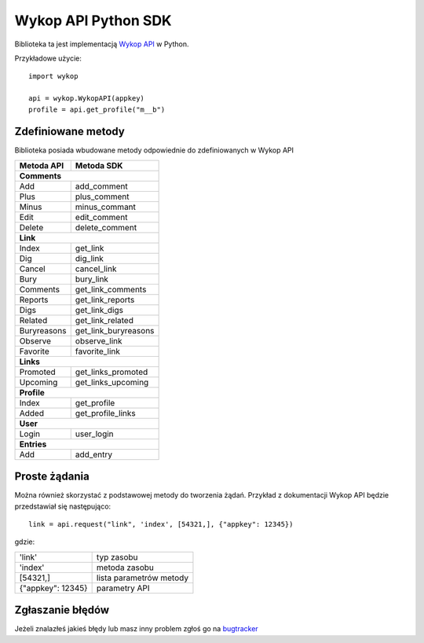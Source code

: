 Wykop API Python SDK
====================

.. role:: strike
    :class: strike

Biblioteka ta jest implementacją `Wykop API`_ w Python.

.. _Wykop API: http://www.wykop.pl/developers/api/

Przykładowe użycie:

::

    import wykop

    api = wykop.WykopAPI(appkey)
    profile = api.get_profile("m__b")

Zdefiniowane metody 
-------------------

Biblioteka posiada wbudowane metody odpowiednie do zdefiniowanych w Wykop API

+--------------+------------------------+ 
| Metoda API   | Metoda SDK             | 
+==============+========================+ 
| **Comments**                          | 
+--------------+------------------------+ 
| Add          | add_comment            | 
+--------------+------------------------+ 
| Plus         | plus_comment           | 
+--------------+------------------------+
| Minus        | minus_commant          | 
+--------------+------------------------+ 
| Edit         | edit_comment           | 
+--------------+------------------------+
| Delete       | delete_comment         | 
+--------------+------------------------+
| **Link**                              | 
+--------------+------------------------+ 
| Index        | get_link               | 
+--------------+------------------------+ 
| Dig          | dig_link               | 
+--------------+------------------------+ 
| Cancel       | cancel_link            | 
+--------------+------------------------+ 
| Bury         | bury_link              | 
+--------------+------------------------+ 
| Comments     | get_link_comments      | 
+--------------+------------------------+ 
| Reports      | get_link_reports       | 
+--------------+------------------------+ 
| Digs         | get_link_digs          | 
+--------------+------------------------+ 
| Related      | get_link_related       | 
+--------------+------------------------+ 
| Buryreasons  | get_link_buryreasons   | 
+--------------+------------------------+ 
| Observe      | observe_link           | 
+--------------+------------------------+ 
| Favorite     | favorite_link          | 
+--------------+------------------------+
| **Links**                             | 
+--------------+------------------------+ 
| Promoted     | get_links_promoted     | 
+--------------+------------------------+ 
| Upcoming     | get_links_upcoming     | 
+--------------+------------------------+ 
| **Profile**                           | 
+--------------+------------------------+ 
| Index        | get_profile            | 
+--------------+------------------------+ 
| Added        | get_profile_links      |
+--------------+------------------------+ 
| **User**                              | 
+--------------+------------------------+ 
| Login        | user_login             | 
+--------------+------------------------+ 
| **Entries**                           | 
+--------------+------------------------+ 
| Add          | add_entry              | 
+--------------+------------------------+ 

Proste żądania
-----------------

Można również skorzystać z podstawowej metody do tworzenia żądań. Przykład z dokumentacji Wykop API będzie przedstawiał się następująco:

::

    link = api.request("link", 'index', [54321,], {"appkey": 12345})

gdzie:

+-------------------+-------------------------+  
| 'link'            | typ zasobu              | 
+-------------------+-------------------------+ 
| 'index'           | metoda zasobu           | 
+-------------------+-------------------------+ 
| [54321,]          | lista parametrów metody | 
+-------------------+-------------------------+ 
| {"appkey": 12345} | parametry API           | 
+-------------------+-------------------------+ 

Zgłaszanie błędów
-----------------

Jeżeli znalazłeś jakieś błędy lub masz inny problem zgłoś go na `bugtracker`_

.. _bugtracker: https://github.com/p1c2u/wykop-sdk/issues
